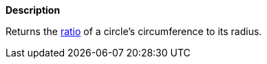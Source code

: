 // This is generated by ESQL's AbstractFunctionTestCase. Do no edit it. See ../README.md for how to regenerate it.

*Description*

Returns the https://tauday.com/tau-manifesto[ratio] of a circle's circumference to its radius.
